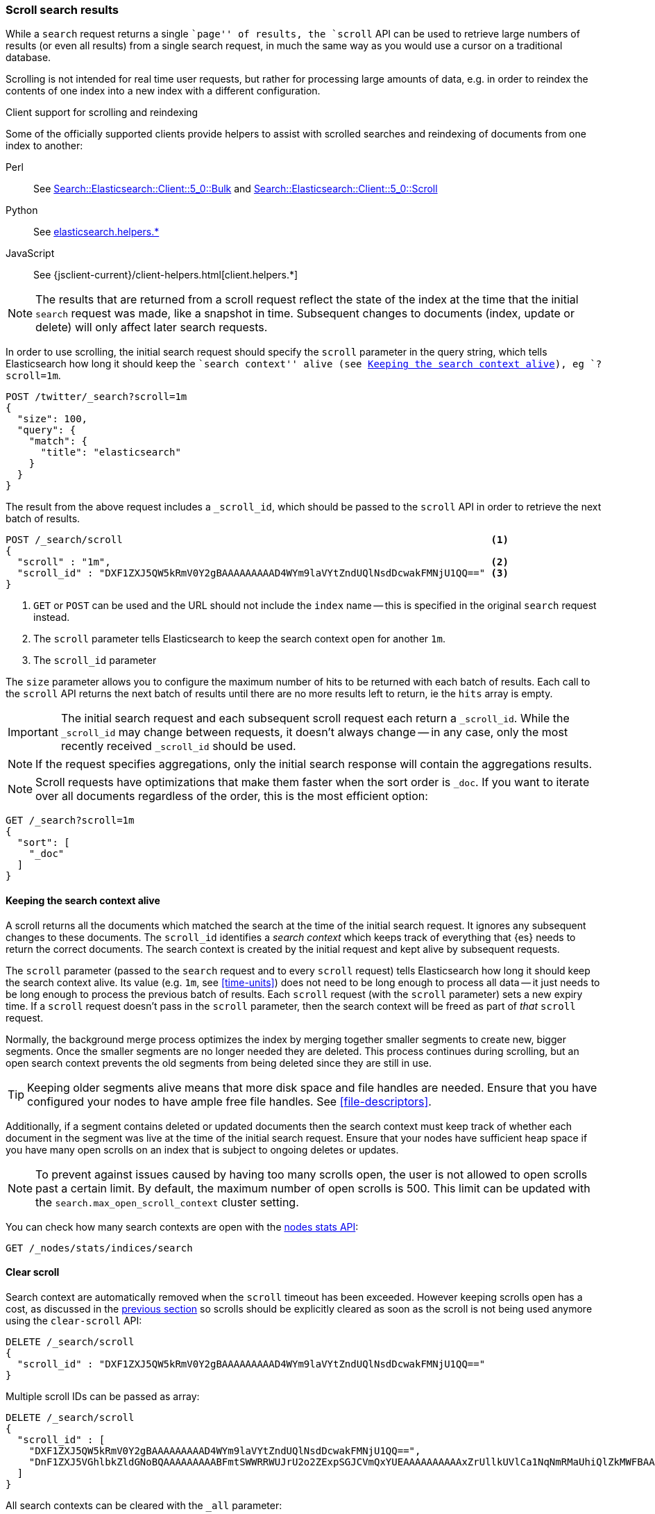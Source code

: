 [discrete]
[[scroll-search-results]]
=== Scroll search results

While a `search` request returns a single ``page'' of results, the `scroll`
API can be used to retrieve large numbers of results (or even all results)
from a single search request, in much the same way as you would use a cursor
on a traditional database.

Scrolling is not intended for real time user requests, but rather for
processing large amounts of data, e.g. in order to reindex the contents of one
index into a new index with a different configuration.

.Client support for scrolling and reindexing
*********************************************

Some of the officially supported clients provide helpers to assist with
scrolled searches and reindexing of documents from one index to another:

Perl::

    See https://metacpan.org/pod/Search::Elasticsearch::Client::5_0::Bulk[Search::Elasticsearch::Client::5_0::Bulk]
    and https://metacpan.org/pod/Search::Elasticsearch::Client::5_0::Scroll[Search::Elasticsearch::Client::5_0::Scroll]

Python::

    See https://elasticsearch-py.readthedocs.org/en/master/helpers.html[elasticsearch.helpers.*]

JavaScript::

    See {jsclient-current}/client-helpers.html[client.helpers.*]

*********************************************

NOTE: The results that are returned from a scroll request reflect the state of
the index at the time that the initial `search` request was  made, like a
snapshot in time. Subsequent changes to documents (index, update or delete)
will only affect later search requests.

In order to use scrolling, the initial search request should specify the
`scroll` parameter in the query string, which tells Elasticsearch how long it
should keep the ``search context'' alive (see <<scroll-search-context>>), eg `?scroll=1m`.

[source,console]
--------------------------------------------------
POST /twitter/_search?scroll=1m
{
  "size": 100,
  "query": {
    "match": {
      "title": "elasticsearch"
    }
  }
}
--------------------------------------------------
// TEST[setup:twitter]

The result from the above request includes a `_scroll_id`, which should
be passed to the `scroll` API in order to retrieve the next batch of
results.

[source,console]
--------------------------------------------------
POST /_search/scroll                                                               <1>
{
  "scroll" : "1m",                                                                 <2>
  "scroll_id" : "DXF1ZXJ5QW5kRmV0Y2gBAAAAAAAAAD4WYm9laVYtZndUQlNsdDcwakFMNjU1QQ==" <3>
}
--------------------------------------------------
// TEST[continued s/DXF1ZXJ5QW5kRmV0Y2gBAAAAAAAAAD4WYm9laVYtZndUQlNsdDcwakFMNjU1QQ==/$body._scroll_id/]

<1> `GET` or `POST` can be used and the URL should not include the `index`
    name -- this is specified in the original `search` request instead.
<2> The `scroll` parameter tells Elasticsearch to keep the search context open
    for another `1m`.
<3> The `scroll_id` parameter

The `size` parameter allows you to configure the maximum number of hits to be 
returned with each batch of results.  Each call to the `scroll` API returns the 
next batch of results until there are no more results left to return, ie the 
`hits` array is empty.

IMPORTANT: The initial search request and each subsequent scroll request each 
return a `_scroll_id`. While the `_scroll_id` may change between requests, it doesn’t 
always change — in any case, only the most recently received `_scroll_id` should be used.

NOTE: If the request specifies aggregations, only the initial search response
will contain the aggregations results.

NOTE: Scroll requests have optimizations that make them faster when the sort
order is `_doc`. If you want to iterate over all documents regardless of the
order, this is the most efficient option:

[source,console]
--------------------------------------------------
GET /_search?scroll=1m
{
  "sort": [
    "_doc"
  ]
}
--------------------------------------------------
// TEST[setup:twitter]

[discrete]
[[scroll-search-context]]
==== Keeping the search context alive

A scroll returns all the documents which matched the search at the time of the
initial search request. It ignores any subsequent changes to these documents.
The `scroll_id` identifies a _search context_ which keeps track of everything
that {es} needs to return the correct documents. The search context is created
by the initial request and kept alive by subsequent requests.

The `scroll` parameter (passed to the `search` request and to every `scroll`
request) tells Elasticsearch how long it should keep the search context alive.
Its value (e.g. `1m`, see <<time-units>>) does not need to be long enough to
process all data -- it just needs to be long enough to process the previous
batch of results. Each `scroll` request (with the `scroll` parameter) sets a
new  expiry time. If a `scroll` request doesn't pass in the `scroll`
parameter, then the search context will be freed as part of _that_ `scroll`
request.

Normally, the background merge process optimizes the index by merging together
smaller segments to create new, bigger segments. Once the smaller segments are
no longer needed they are deleted. This process continues during scrolling, but
an open search context prevents the old segments from being deleted since they
are still in use.

TIP: Keeping older segments alive means that more disk space and file handles
are needed. Ensure that you have configured your nodes to have ample free file
handles. See <<file-descriptors>>.

Additionally, if a segment contains deleted or updated documents then the
search context must keep track of whether each document in the segment was live
at the time of the initial search request. Ensure that your nodes have
sufficient heap space if you have many open scrolls on an index that is subject
to ongoing deletes or updates.

NOTE: To prevent against issues caused by having too many scrolls open, the
user is not allowed to open scrolls past a certain limit. By default, the
maximum number of open scrolls is 500. This limit can be updated with the
`search.max_open_scroll_context` cluster setting.

You can check how many search contexts are open with the
<<cluster-nodes-stats,nodes stats API>>:

[source,console]
---------------------------------------
GET /_nodes/stats/indices/search
---------------------------------------

[discrete]
[[clear-scroll]]
==== Clear scroll

Search context are automatically removed when the `scroll` timeout has been
exceeded. However keeping scrolls open has a cost, as discussed in the
<<scroll-search-context,previous section>> so scrolls should be explicitly
cleared as soon as the scroll is not being used anymore using the
`clear-scroll` API:

[source,console]
---------------------------------------
DELETE /_search/scroll
{
  "scroll_id" : "DXF1ZXJ5QW5kRmV0Y2gBAAAAAAAAAD4WYm9laVYtZndUQlNsdDcwakFMNjU1QQ=="
}
---------------------------------------
// TEST[catch:missing]

Multiple scroll IDs can be passed as array:

[source,console]
---------------------------------------
DELETE /_search/scroll
{
  "scroll_id" : [
    "DXF1ZXJ5QW5kRmV0Y2gBAAAAAAAAAD4WYm9laVYtZndUQlNsdDcwakFMNjU1QQ==",
    "DnF1ZXJ5VGhlbkZldGNoBQAAAAAAAAABFmtSWWRRWUJrU2o2ZExpSGJCVmQxYUEAAAAAAAAAAxZrUllkUVlCa1NqNmRMaUhiQlZkMWFBAAAAAAAAAAIWa1JZZFFZQmtTajZkTGlIYkJWZDFhQQAAAAAAAAAFFmtSWWRRWUJrU2o2ZExpSGJCVmQxYUEAAAAAAAAABBZrUllkUVlCa1NqNmRMaUhiQlZkMWFB"
  ]
}
---------------------------------------
// TEST[catch:missing]

All search contexts can be cleared with the `_all` parameter:

[source,console]
---------------------------------------
DELETE /_search/scroll/_all
---------------------------------------

The `scroll_id` can also be passed as a query string parameter or in the request body.
Multiple scroll IDs can be passed as comma separated values:

[source,console]
---------------------------------------
DELETE /_search/scroll/DXF1ZXJ5QW5kRmV0Y2gBAAAAAAAAAD4WYm9laVYtZndUQlNsdDcwakFMNjU1QQ==,DnF1ZXJ5VGhlbkZldGNoBQAAAAAAAAABFmtSWWRRWUJrU2o2ZExpSGJCVmQxYUEAAAAAAAAAAxZrUllkUVlCa1NqNmRMaUhiQlZkMWFBAAAAAAAAAAIWa1JZZFFZQmtTajZkTGlIYkJWZDFhQQAAAAAAAAAFFmtSWWRRWUJrU2o2ZExpSGJCVmQxYUEAAAAAAAAABBZrUllkUVlCa1NqNmRMaUhiQlZkMWFB
---------------------------------------
// TEST[catch:missing]

[discrete]
[[slice-scroll]]
==== Sliced Scroll

For scroll queries that return a lot of documents it is possible to split the scroll in multiple slices which
can be consumed independently:

[source,console]
--------------------------------------------------
GET /twitter/_search?scroll=1m
{
  "slice": {
    "id": 0,                      <1>
    "max": 2                      <2>
  },
  "query": {
    "match": {
      "title": "elasticsearch"
    }
  }
}
GET /twitter/_search?scroll=1m
{
  "slice": {
    "id": 1,
    "max": 2
  },
  "query": {
    "match": {
      "title": "elasticsearch"
    }
  }
}
--------------------------------------------------
// TEST[setup:big_twitter]

<1> The id of the slice
<2> The maximum number of slices

The result from the first request returned documents that belong to the first slice (id: 0) and the result from the
second request returned documents that belong to the second slice. Since the maximum number of slices is set to 2
 the union of the results of the two requests is equivalent to the results of a scroll query without slicing.
By default the splitting is done on the shards first and then locally on each shard using the _id field
with the following formula:
`slice(doc) = floorMod(hashCode(doc._id), max)`
For instance if the number of shards is equal to 2 and the user requested 4 slices then the slices 0 and 2 are assigned
to the first shard and the slices 1 and 3 are assigned to the second shard.

Each scroll is independent and can be processed in parallel like any scroll request.

NOTE: If the number of slices is bigger than the number of shards the slice filter is very slow on the first calls, it has a complexity of O(N) and a memory cost equals
to N bits per slice where N is the total number of documents in the shard.
After few calls the filter should be cached and subsequent calls should be faster but you should limit the number of
 sliced query you perform in parallel to avoid the memory explosion.

To avoid this cost entirely it is possible to use the `doc_values` of another field to do the slicing
but the user must ensure that the field has the following properties:

    * The field is numeric.

    * `doc_values` are enabled on that field

    * Every document should contain a single value. If a document has multiple values for the specified field, the first value is used.

    * The value for each document should be set once when the document is created and never updated. This ensures that each
slice gets deterministic results.

    * The cardinality of the field should be high. This ensures that each slice gets approximately the same amount of documents.

[source,console]
--------------------------------------------------
GET /twitter/_search?scroll=1m
{
  "slice": {
    "field": "date",
    "id": 0,
    "max": 10
  },
  "query": {
    "match": {
      "title": "elasticsearch"
    }
  }
}
--------------------------------------------------
// TEST[setup:big_twitter]

For append only time-based indices, the `timestamp` field can be used safely.

NOTE: By default the maximum number of slices allowed per scroll is limited to 1024.
You can update the `index.max_slices_per_scroll` index setting to bypass this limit.
